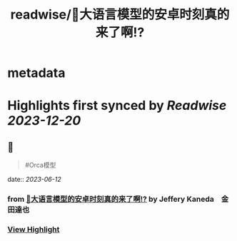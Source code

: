 :PROPERTIES:
:title: readwise/🎉大语言模型的安卓时刻真的来了啊!?
:END:


* metadata
:PROPERTIES:
:author: [[Jeffery Kaneda　金田達也]]
:full-title: "🎉大语言模型的安卓时刻真的来了啊!?"
:category: [[articles]]
:url: https://twitter.com/JefferyTatsuya/status/1667748018899279872
:image-url: https://pbs.twimg.com/profile_images/1088218171083878400/cdo7t7mw_normal.jpg
:END:

* Highlights first synced by [[Readwise]] [[2023-12-20]]
** 📌
#+BEGIN_QUOTE
#Orca模型 
#+END_QUOTE
    date:: [[2023-06-12]]
*** from _🎉大语言模型的安卓时刻真的来了啊!?_ by Jeffery Kaneda　金田達也
*** [[https://read.readwise.io/read/01h2nkvk1aq0srs6z0mz2j0r8w][View Highlight]]